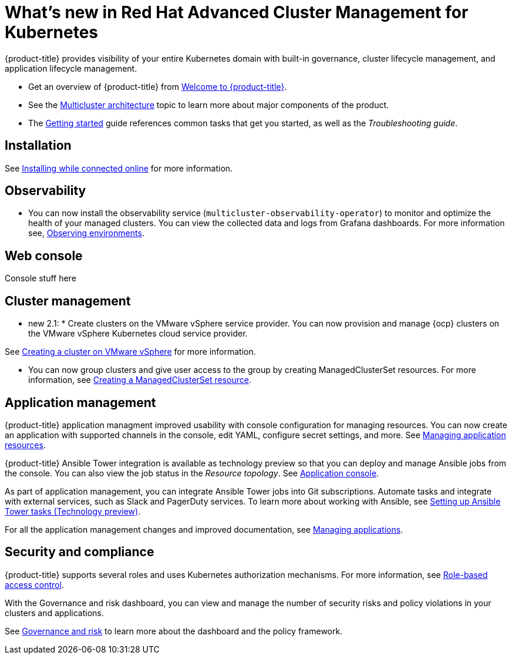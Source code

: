 [#whats-new-in-red-hat-advanced-cluster-management-for-kubernetes]
= What's new in Red Hat Advanced Cluster Management for Kubernetes 

{product-title} provides visibility of your entire Kubernetes domain with built-in governance, cluster lifecycle management, and application lifecycle management.

* Get an overview of {product-title} from link:../about/welcome.adoc#welcome-to-red-hat-advanced-cluster-management-for-kubernetes[Welcome to {product-title}].

* See the link:../about/architecture.adoc#multicluster-architecture[Multicluster architecture] topic to learn more about major components of the product.

* The link:../about/quick_start.adoc#getting-started[Getting started] guide references common tasks that get you started, as well as the _Troubleshooting guide_.

[#installation]
== Installation

See link:../install/install_connected.adoc#installing-while-connected-online[Installing while connected online] for more information.

[#observability]
== Observability

* You can now install the observability service (`multicluster-observability-operator`) to monitor and optimize the health of your managed clusters. You can view the collected data and logs from Grafana dashboards. For more information see, link:../observability/observe_intro.adoc#observing-environments[Observing environments].

[#web-console]
== Web console

Console stuff here 

[#cluster-management]
== Cluster management

* new 2.1: * Create clusters on the VMware vSphere service provider.
You can now provision and manage {ocp} clusters on the VMware vSphere Kubernetes cloud service provider.

See link:../manage_cluster/create_vm.adoc#creating-a-cluster-on-vmware-vsphere[Creating a cluster on VMware vSphere] for more information. 

* You can now group clusters and give user access to the group by creating ManagedClusterSet resources.  For more information, see link:../managed_cluster/custom_resource.adoc#creating-a-managedclusterset-resource[Creating a ManagedClusterSet resource].

[#application-management]
== Application management

{product-title} application managment improved usability with console configuration for managing resources. You can now create an application with supported channels in the console, edit YAML, configure secret settings, and more. See link:../manage_applications/app_resources.adoc#managing-application-resources[Managing application resources].

{product-title} Ansible Tower integration is available as technology preview so that you can deploy and manage Ansible jobs from the console. You can also view the job status in the _Resource topology_. See link:..manage_applications/app_console.adoc#application-console[Application console].

As part of application management, you can integrate Ansible Tower jobs into Git subscriptions. Automate tasks and integrate with external services, such as Slack and PagerDuty services. To learn more about working with Ansible, see link:..manage_applications/ansible_config.adoc#setting-up-ansible[Setting up Ansible Tower tasks (Technology preview)].

For all the application management changes and improved documentation, see link:../manage_applications/app_management_overview.adoc#managing-applications[Managing applications].

[#security-and-compliance]
== Security and compliance

{product-title} supports several roles and uses Kubernetes authorization mechanisms. For more information, see link:../security/rbac.adoc#role-based-access-control[Role-based access control]. 

With the Governance and risk dashboard, you can view and manage the number of security risks and policy violations in your clusters and applications.


See link:../security/grc_intro.adoc#governance-and-risk[Governance and risk] to learn more about the dashboard and the policy framework.

